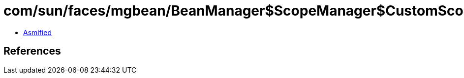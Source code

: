= com/sun/faces/mgbean/BeanManager$ScopeManager$CustomScopeHandler.class

 - link:BeanManager$ScopeManager$CustomScopeHandler-asmified.java[Asmified]

== References

